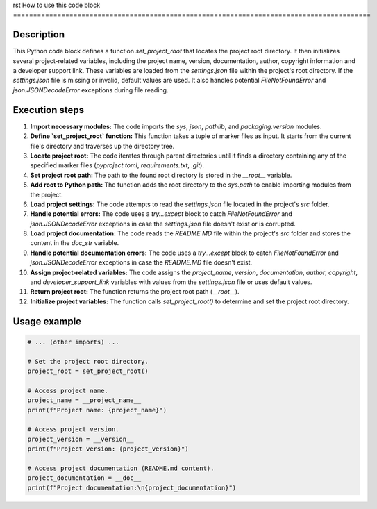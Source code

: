 rst
How to use this code block
=========================================================================================

Description
-------------------------
This Python code block defines a function `set_project_root` that locates the project root directory.  It then initializes several project-related variables, including the project name, version, documentation, author, copyright information and a developer support link. These variables are loaded from the `settings.json` file within the project's root directory.  If the `settings.json` file is missing or invalid, default values are used. It also handles potential `FileNotFoundError` and `json.JSONDecodeError` exceptions during file reading.

Execution steps
-------------------------
1. **Import necessary modules:** The code imports the `sys`, `json`, `pathlib`, and `packaging.version` modules.


2. **Define `set_project_root` function:** This function takes a tuple of marker files as input. It starts from the current file's directory and traverses up the directory tree.


3. **Locate project root:** The code iterates through parent directories until it finds a directory containing any of the specified marker files (`pyproject.toml`, `requirements.txt`, `.git`).


4. **Set project root path:** The path to the found root directory is stored in the `__root__` variable.


5. **Add root to Python path:** The function adds the root directory to the `sys.path` to enable importing modules from the project.


6. **Load project settings:** The code attempts to read the `settings.json` file located in the project's `src` folder.


7. **Handle potential errors:** The code uses a `try...except` block to catch `FileNotFoundError` and `json.JSONDecodeError` exceptions in case the `settings.json` file doesn't exist or is corrupted.


8. **Load project documentation:** The code reads the `README.MD` file within the project's `src` folder and stores the content in the `doc_str` variable.


9. **Handle potential documentation errors:** The code uses a `try...except` block to catch `FileNotFoundError` and `json.JSONDecodeError` exceptions in case the `README.MD` file doesn't exist.


10. **Assign project-related variables:** The code assigns the `project_name`, `version`, `documentation`, `author`, `copyright`, and `developer_support_link` variables with values from the `settings.json` file or uses default values.


11. **Return project root:** The function returns the project root path (`__root__`).


12. **Initialize project variables:** The function calls `set_project_root()` to determine and set the project root directory.


Usage example
-------------------------
.. code-block:: python

    # ... (other imports) ...

    # Set the project root directory.
    project_root = set_project_root()

    # Access project name.
    project_name = __project_name__
    print(f"Project name: {project_name}")

    # Access project version.
    project_version = __version__
    print(f"Project version: {project_version}")

    # Access project documentation (README.md content).
    project_documentation = __doc__
    print(f"Project documentation:\n{project_documentation}")